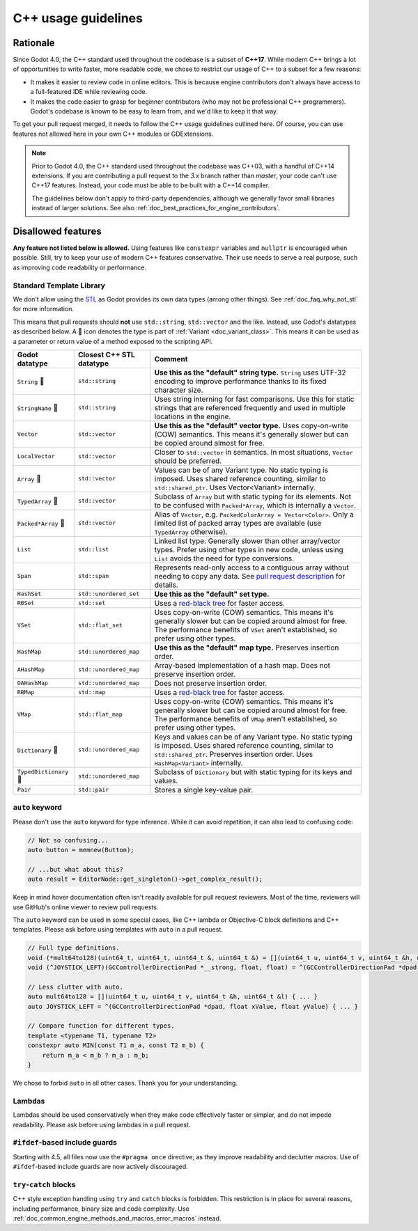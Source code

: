 .. _doc_cpp_usage_guidelines:

C++ usage guidelines
====================

Rationale
---------

Since Godot 4.0, the C++ standard used throughout the codebase is a subset of
**C++17**. While modern C++ brings a lot of opportunities to write faster, more
readable code, we chose to restrict our usage of C++ to a subset for a few
reasons:

- It makes it easier to review code in online editors. This is because engine
  contributors don't always have access to a full-featured IDE while reviewing
  code.
- It makes the code easier to grasp for beginner contributors (who may not be
  professional C++ programmers). Godot's codebase is known to be easy to learn
  from, and we'd like to keep it that way.

To get your pull request merged, it needs to follow the C++ usage guidelines
outlined here. Of course, you can use features not allowed here in your own C++
modules or GDExtensions.

.. note::

    Prior to Godot 4.0, the C++ standard used throughout the codebase was C++03,
    with a handful of C++14 extensions. If you are contributing a pull request
    to the `3.x` branch rather than `master`, your code can't use C++17 features.
    Instead, your code must be able to be built with a C++14 compiler.

    The guidelines below don't apply to third-party dependencies, although we
    generally favor small libraries instead of larger solutions. See also
    :ref:`doc_best_practices_for_engine_contributors`.

.. seealso::

    See :ref:`doc_code_style_guidelines` for formatting guidelines.

Disallowed features
-------------------

**Any feature not listed below is allowed.** Using features like ``constexpr``
variables and ``nullptr`` is encouraged when possible. Still, try to keep your
use of modern C++ features conservative. Their use needs to serve a real
purpose, such as improving code readability or performance.

.. _doc_cpp_godot_types:

Standard Template Library
~~~~~~~~~~~~~~~~~~~~~~~~~

We don't allow using the `STL <https://en.wikipedia.org/wiki/Standard_Template_Library>`__
as Godot provides its own data types (among other things).
See :ref:`doc_faq_why_not_stl` for more information.

This means that pull requests should **not** use ``std::string``,
``std::vector`` and the like. Instead, use Godot's datatypes as described below.
A 📜 icon denotes the type is part of :ref:`Variant <doc_variant_class>`. This
means it can be used as a parameter or return value of a method exposed to the
scripting API.

+------------------------+--------------------------+---------------------------------------------------------------------------------------+
| Godot datatype         | Closest C++ STL datatype | Comment                                                                               |
+========================+==========================+=======================================================================================+
| ``String`` 📜          | ``std::string``          | **Use this as the "default" string type.** ``String`` uses UTF-32 encoding            |
|                        |                          | to improve performance thanks to its fixed character size.                            |
+------------------------+--------------------------+---------------------------------------------------------------------------------------+
| ``StringName`` 📜      | ``std::string``          | Uses string interning for fast comparisons. Use this for static strings that are      |
|                        |                          | referenced frequently and used in multiple locations in the engine.                   |
+------------------------+--------------------------+---------------------------------------------------------------------------------------+
| ``Vector``             | ``std::vector``          | **Use this as the "default" vector type.** Uses copy-on-write (COW) semantics.        |
|                        |                          | This means it's generally slower but can be copied around almost for free.            |
+------------------------+--------------------------+---------------------------------------------------------------------------------------+
| ``LocalVector``        | ``std::vector``          | Closer to ``std::vector`` in semantics. In most situations, ``Vector`` should be      |
|                        |                          | preferred.                                                                            |
+------------------------+--------------------------+---------------------------------------------------------------------------------------+
| ``Array`` 📜           | ``std::vector``          | Values can be of any Variant type. No static typing is imposed.                       |
|                        |                          | Uses shared reference counting, similar to ``std::shared_ptr``.                       |
|                        |                          | Uses Vector<Variant> internally.                                                      |
+------------------------+--------------------------+---------------------------------------------------------------------------------------+
| ``TypedArray`` 📜      | ``std::vector``          | Subclass of ``Array`` but with static typing for its elements.                        |
|                        |                          | Not to be confused with ``Packed*Array``, which is internally a ``Vector``.           |
+------------------------+--------------------------+---------------------------------------------------------------------------------------+
| ``Packed*Array`` 📜    | ``std::vector``          | Alias of ``Vector``, e.g. ``PackedColorArray = Vector<Color>``.                       |
|                        |                          | Only a limited list of packed array types are available                               |
|                        |                          | (use ``TypedArray`` otherwise).                                                       |
+------------------------+--------------------------+---------------------------------------------------------------------------------------+
| ``List``               | ``std::list``            | Linked list type. Generally slower than other array/vector types. Prefer using        |
|                        |                          | other types in new code, unless using ``List`` avoids the need for type conversions.  |
+------------------------+--------------------------+---------------------------------------------------------------------------------------+
| ``Span``               | ``std::span``            | Represents read-only access to a contiguous array without needing to copy any data.   |
|                        |                          | See `pull request description <https://github.com/godotengine/godot/pull/100293>`__   |
|                        |                          | for details.                                                                          |
+------------------------+--------------------------+---------------------------------------------------------------------------------------+
| ``HashSet``            | ``std::unordered_set``   | **Use this as the "default" set type.**                                               |
+------------------------+--------------------------+---------------------------------------------------------------------------------------+
| ``RBSet``              | ``std::set``             | Uses a `red-black tree <https://en.wikipedia.org/wiki/Red-black_tree>`__              |
|                        |                          | for faster access.                                                                    |
+------------------------+--------------------------+---------------------------------------------------------------------------------------+
| ``VSet``               | ``std::flat_set``        | Uses copy-on-write (COW) semantics.                                                   |
|                        |                          | This means it's generally slower but can be copied around almost for free.            |
|                        |                          | The performance benefits of ``VSet`` aren't established, so prefer using other types. |
+------------------------+--------------------------+---------------------------------------------------------------------------------------+
| ``HashMap``            | ``std::unordered_map``   | **Use this as the "default" map type.** Preserves insertion order.                    |
+------------------------+--------------------------+---------------------------------------------------------------------------------------+
| ``AHashMap``           | ``std::unordered_map``   | Array-based implementation of a hash map. Does not preserve insertion order.          |
+------------------------+--------------------------+---------------------------------------------------------------------------------------+
| ``OAHashMap``          | ``std::unordered_map``   | Does not preserve insertion order.                                                    |
+------------------------+--------------------------+---------------------------------------------------------------------------------------+
| ``RBMap``              | ``std::map``             | Uses a `red-black tree <https://en.wikipedia.org/wiki/Red-black_tree>`__              |
|                        |                          | for faster access.                                                                    |
+------------------------+--------------------------+---------------------------------------------------------------------------------------+
| ``VMap``               | ``std::flat_map``        | Uses copy-on-write (COW) semantics.                                                   |
|                        |                          | This means it's generally slower but can be copied around almost for free.            |
|                        |                          | The performance benefits of ``VMap`` aren't established, so prefer using other types. |
+------------------------+--------------------------+---------------------------------------------------------------------------------------+
| ``Dictionary`` 📜      | ``std::unordered_map``   | Keys and values can be of any Variant type. No static typing is imposed.              |
|                        |                          | Uses shared reference counting, similar to ``std::shared_ptr``.                       |
|                        |                          | Preserves insertion order. Uses ``HashMap<Variant>`` internally.                      |
+------------------------+--------------------------+---------------------------------------------------------------------------------------+
| ``TypedDictionary`` 📜 | ``std::unordered_map``   | Subclass of ``Dictionary`` but with static typing for its keys and values.            |
+------------------------+--------------------------+---------------------------------------------------------------------------------------+
| ``Pair``               | ``std::pair``            | Stores a single key-value pair.                                                       |
+------------------------+--------------------------+---------------------------------------------------------------------------------------+

``auto`` keyword
~~~~~~~~~~~~~~~~

Please don't use the ``auto`` keyword for type inference. While it can avoid
repetition, it can also lead to confusing code:

.. code-block:: cpp

    // Not so confusing...
    auto button = memnew(Button);

    // ...but what about this?
    auto result = EditorNode::get_singleton()->get_complex_result();

Keep in mind hover documentation often isn't readily available for pull request
reviewers. Most of the time, reviewers will use GitHub's online viewer to review
pull requests.

The ``auto`` keyword can be used in some special cases, like C++ lambda or Objective-C block
definitions and C++ templates. Please ask before using templates with ``auto`` in a pull request.

.. code-block:: cpp

    // Full type definitions.
    void (*mult64to128)(uint64_t, uint64_t, uint64_t &, uint64_t &) = [](uint64_t u, uint64_t v, uint64_t &h, uint64_t &l) { ... }
    void (^JOYSTICK_LEFT)(GCControllerDirectionPad *__strong, float, float) = ^(GCControllerDirectionPad *dpad, float xValue, float yValue) { ... }

    // Less clutter with auto.
    auto mult64to128 = [](uint64_t u, uint64_t v, uint64_t &h, uint64_t &l) { ... }
    auto JOYSTICK_LEFT = ^(GCControllerDirectionPad *dpad, float xValue, float yValue) { ... }

    // Compare function for different types.
    template <typename T1, typename T2>
    constexpr auto MIN(const T1 m_a, const T2 m_b) {
        return m_a < m_b ? m_a : m_b;
    }

We chose to forbid ``auto`` in all other cases. Thank you for your understanding.

Lambdas
~~~~~~~

Lambdas should be used conservatively when they make code effectively faster or
simpler, and do not impede readability. Please ask before using lambdas in a
pull request.

``#ifdef``-based include guards
~~~~~~~~~~~~~~~~~~~~~~~~~~~~~~~

Starting with 4.5, all files now use the ``#pragma once`` directive, as they
improve readability and declutter macros. Use of ``#ifdef``-based include
guards are now actively discouraged.

``try``-``catch`` blocks
~~~~~~~~~~~~~~~~~~~~~~~~

C++ style exception handling using ``try`` and ``catch`` blocks is forbidden.
This restriction is in place for several reasons, including performance, binary
size and code complexity.
Use :ref:`doc_common_engine_methods_and_macros_error_macros` instead.


.. seealso::

    See :ref:`doc_code_style_guidelines_header_includes` for guidelines on sorting
    includes in C++ and Objective-C files.
